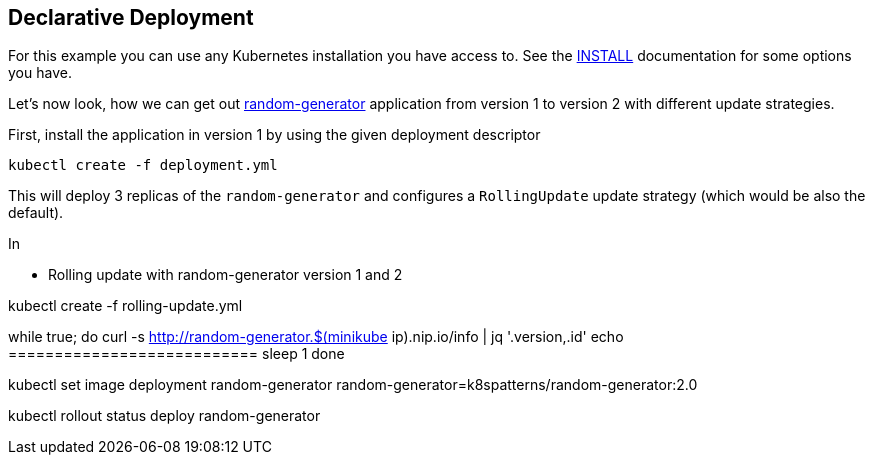 ## Declarative Deployment

For this example you can use any Kubernetes installation you have access to.
See the link:../../INSTALL.adoc[INSTALL] documentation for some options you have.

Let's now look, how we can get out https://github.com/k8spatterns/random-generator[random-generator] application from version 1 to version 2 with different update strategies.

First, install the application in version 1 by using the given deployment descriptor

[source, bash]
----
kubectl create -f deployment.yml
----

This will deploy 3 replicas of the `random-generator` and configures a `RollingUpdate` update strategy (which would be also the default).

In

* Rolling update with random-generator version 1 and 2



kubectl create -f rolling-update.yml


while true; do
  curl -s http://random-generator.$(minikube ip).nip.io/info | jq '.version,.id'
  echo ===========================
  sleep 1
done


kubectl set image deployment random-generator random-generator=k8spatterns/random-generator:2.0


kubectl rollout status deploy random-generator

